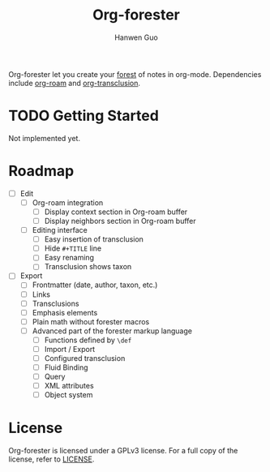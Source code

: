 #+title: Org-forester
#+author: Hanwen Guo
#+email: g.hanwen@outlook.com
#+options: toc:t

Org-forester let you create your [[https://www.jonmsterling.com/tfmt-000V.xml][forest]] of notes in org-mode. Dependencies include [[https://github.com/org-roam/org-roam][org-roam]] and [[https://github.com/nobiot/org-transclusion][org-transclusion]].

* TODO Getting Started
Not implemented yet.

* Roadmap
- [ ] Edit
  - [ ] Org-roam integration
    - [ ] Display context section in Org-roam buffer
    - [ ] Display neighbors section in Org-roam buffer
  - [ ] Editing interface
    - [ ] Easy insertion of transclusion
    - [ ] Hide ~#+TITLE~ line
    - [ ] Easy renaming
    - [ ] Transclusion shows taxon
- [ ] Export
  - [ ] Frontmatter (date, author, taxon, etc.)
  - [ ] Links
  - [ ] Transclusions
  - [ ] Emphasis elements
  - [ ] Plain math without forester macros
  - [ ] Advanced part of the forester markup language
    - [ ] Functions defined by ~\def~
    - [ ] Import / Export
    - [ ] Configured transclusion
    - [ ] Fluid Binding
    - [ ] Query
    - [ ] XML attributes
    - [ ] Object system

* License
Org-forester is licensed under a GPLv3 license. For a full copy of the license, refer to [[./LICENSE][LICENSE]].

